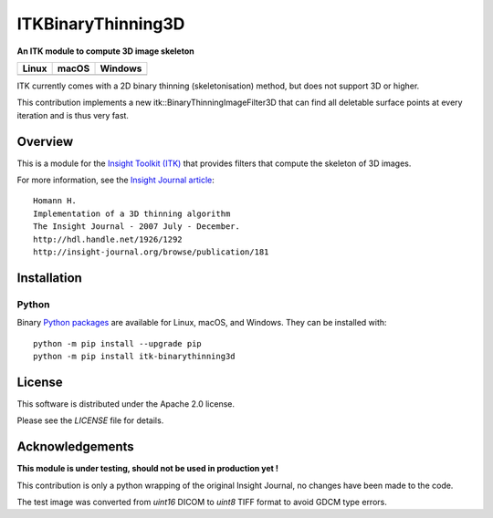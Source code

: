 ITKBinaryThinning3D
==============================

**An ITK module to compute 3D image skeleton**

.. |CircleCI| image:: https://circleci.com/gh/T4mmi/ITKBinaryThinning3D.svg?style=shield
    :target: https://circleci.com/gh/T4mmi/ITKBinaryThinning3D
.. |TravisCI| image:: https://travis-ci.org/T4mmi/ITKBinaryThinning3D.svg?branch=master
    :target: https://travis-ci.org/T4mmi/ITKBinaryThinning3D
.. |AppVeyor| image:: https://img.shields.io/appveyor/ci/T4mmi/ITKBinaryThinning3D.svg
    :target: https://ci.appveyor.com/project/T4mmi/ITKBinaryThinning3D
    
=========== =========== ===========
   Linux      macOS       Windows
=========== =========== ===========
|CircleCI|  |TravisCI|  |AppVeyor|
=========== =========== ===========

ITK currently comes with a 2D binary thinning (skeletonisation) method, but does not support 3D or higher.

This contribution implements a new itk::BinaryThinningImageFilter3D that can find all deletable surface points at every iteration and is thus very fast.

Overview
--------

This is a module for the `Insight Toolkit (ITK) <http://itk.org>`_ that provides filters that compute the skeleton of 3D images.

For more information, see the `Insight Journal article <http://hdl.handle.net/1926/1292>`_::


  Homann H.
  Implementation of a 3D thinning algorithm
  The Insight Journal - 2007 July - December.
  http://hdl.handle.net/1926/1292
  http://insight-journal.org/browse/publication/181

Installation
------------

Python
^^^^^^

Binary `Python packages <https://pypi.python.org/pypi/itk-binarythinning3d>`_
are available for Linux, macOS, and Windows. They can be installed with::

  python -m pip install --upgrade pip
  python -m pip install itk-binarythinning3d


License
-------

This software is distributed under the Apache 2.0 license.

Please see
the *LICENSE* file for details.

Acknowledgements
----------------

**This module is under testing, should not be used in production yet !**

This contribution is only a python wrapping of the original Insight Journal, no changes have been made to the code.  

The test image was converted from `uint16` DICOM to `uint8` TIFF format to avoid GDCM type errors.